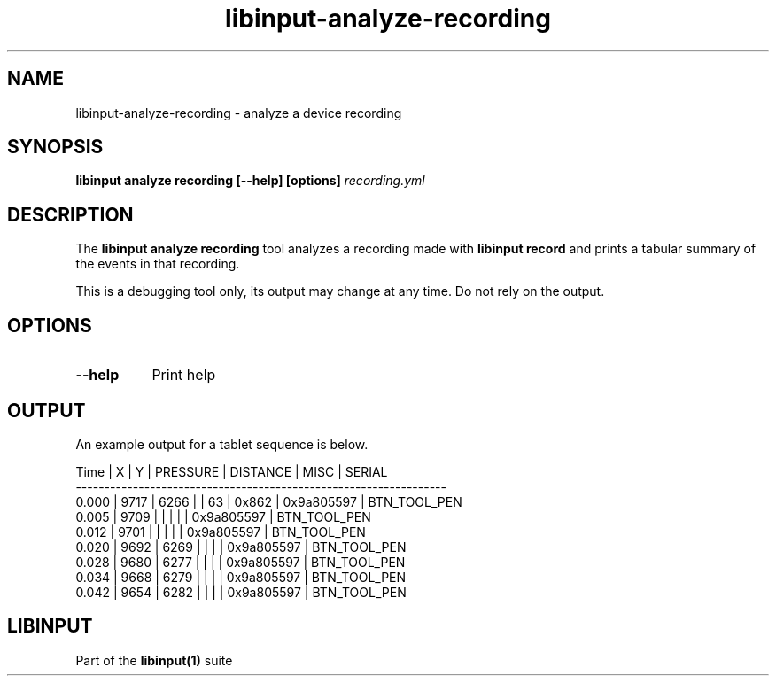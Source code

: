 .TH libinput-analyze-recording "1"
.SH NAME
libinput\-analyze\-recording \- analyze a device recording
.SH SYNOPSIS
.B libinput analyze recording [\-\-help] [options] \fIrecording.yml\fI
.SH DESCRIPTION
.PP
The
.B "libinput analyze recording"
tool analyzes a recording made with
.B "libinput record"
and prints a tabular summary of the events in that recording.
.PP
This is a debugging tool only, its output may change at any time. Do not
rely on the output.
.SH OPTIONS
.TP 8
.B \-\-help
Print help
.SH OUTPUT
An example output for a tablet sequence is below.
.PP
.nf
.sf
Time    |      X |      Y | PRESSURE | DISTANCE |   MISC | SERIAL
-----------------------------------------------------------------
  0.000 |   9717 |   6266 |          |       63 |  0x862 | 0x9a805597 | BTN_TOOL_PEN
  0.005 |   9709 |        |          |          |        | 0x9a805597 | BTN_TOOL_PEN
  0.012 |   9701 |        |          |          |        | 0x9a805597 | BTN_TOOL_PEN
  0.020 |   9692 |   6269 |          |          |        | 0x9a805597 | BTN_TOOL_PEN
  0.028 |   9680 |   6277 |          |          |        | 0x9a805597 | BTN_TOOL_PEN
  0.034 |   9668 |   6279 |          |          |        | 0x9a805597 | BTN_TOOL_PEN
  0.042 |   9654 |   6282 |          |          |        | 0x9a805597 | BTN_TOOL_PEN
.fi
.in
.SH LIBINPUT
Part of the
.B libinput(1)
suite
